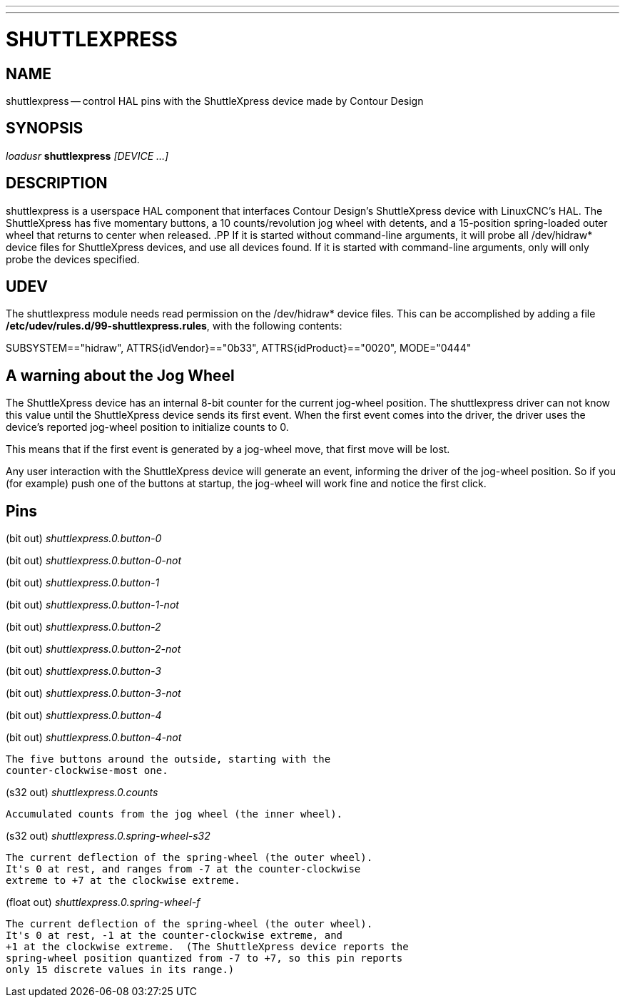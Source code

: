 ---
---
:skip-front-matter:

= SHUTTLEXPRESS
:manmanual: HAL Components
:mansource: ../man/man1/shuttlexpress.1.asciidoc
:man version : 



== NAME
shuttlexpress -- control HAL pins with the ShuttleXpress device made by Contour Design


== SYNOPSIS
__loadusr__ **shuttlexpress** __[DEVICE ...]__


== DESCRIPTION
shuttlexpress is a userspace HAL component that interfaces Contour
Design's ShuttleXpress device with LinuxCNC's HAL.  The ShuttleXpress has
five momentary buttons, a 10 counts/revolution jog wheel with detents,
and a 15-position spring-loaded outer wheel that returns to center
when released.
.PP
If it is started without command-line arguments, it will probe all
/dev/hidraw* device files for ShuttleXpress devices, and use all devices
found.  If it is started with command-line arguments, only will only
probe the devices specified.


== UDEV
The shuttlexpress module needs read permission on the /dev/hidraw*
device files.  This can be accomplished by adding a file
**/etc/udev/rules.d/99-shuttlexpress.rules**, with the following contents:

SUBSYSTEM=="hidraw", ATTRS{idVendor}=="0b33", ATTRS{idProduct}=="0020", MODE="0444"



== A warning about the Jog Wheel
The ShuttleXpress device has an internal 8-bit counter for the current
jog-wheel position.  The shuttlexpress driver can not know this value
until the ShuttleXpress device sends its first event.  When the first
event comes into the driver, the driver uses the device's reported
jog-wheel position to initialize counts to 0.

This means that if the first event is generated by a jog-wheel move,
that first move will be lost.

Any user interaction with the ShuttleXpress device will generate an event,
informing the driver of the jog-wheel position.  So if you (for example)
push one of the buttons at startup, the jog-wheel will work fine and
notice the first click.



== Pins

(bit out) __shuttlexpress.0.button-0__

(bit out) __shuttlexpress.0.button-0-not__

(bit out) __shuttlexpress.0.button-1__

(bit out) __shuttlexpress.0.button-1-not__

(bit out) __shuttlexpress.0.button-2__

(bit out) __shuttlexpress.0.button-2-not__

(bit out) __shuttlexpress.0.button-3__

(bit out) __shuttlexpress.0.button-3-not__

(bit out) __shuttlexpress.0.button-4__

(bit out) __shuttlexpress.0.button-4-not__

    The five buttons around the outside, starting with the
    counter-clockwise-most one.


(s32 out) __shuttlexpress.0.counts__

    Accumulated counts from the jog wheel (the inner wheel).


(s32 out) __shuttlexpress.0.spring-wheel-s32__

    The current deflection of the spring-wheel (the outer wheel).
    It's 0 at rest, and ranges from -7 at the counter-clockwise
    extreme to +7 at the clockwise extreme.


(float out) __shuttlexpress.0.spring-wheel-f__

    The current deflection of the spring-wheel (the outer wheel).
    It's 0 at rest, -1 at the counter-clockwise extreme, and
    +1 at the clockwise extreme.  (The ShuttleXpress device reports the
    spring-wheel position quantized from -7 to +7, so this pin reports
    only 15 discrete values in its range.)

